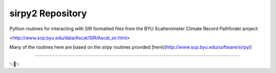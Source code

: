 sirpy2 Repository
=================

Python routines for interacting with SIR formatted files
from the BYU Scatterometer Climate Record Pathfinder project:

<http://www.scp.byu.edu/data/Ascat/SIR/Ascat_sir.html>

Many of the routines here are based on the `sirpy` routines
provided [here](http://www.scp.byu.edu/software/sirpy/)

---------------



✨🍰✨

